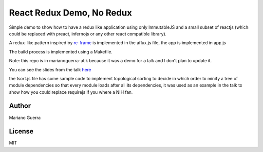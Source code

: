 React Redux Demo, No Redux
==========================

Simple demo to show how to have a redux like application using only ImmutableJS
and a small subset of reactjs (which could be replaced with preact, infernojs
or any other react compatible library).

A redux-like pattern inspired by `re-frame <https://github.com/Day8/re-frame>`_
is implemented in the aflux.js file, the app is implemented in app.js

The build process is implemented using a Makefile.

Note: this repo is in marianoguerra-atik because it was a demo for a talk and I
don't plan to update it.

You can see the slides from the talk `here <http://marianoguerra.github.io/presentations/stuttgartjs-meetup-react-redux-no-tools/>`_

the tsort.js file has some sample code to implement topological sorting to
decide in which order to minify a tree of module dependencies so that every
module loads after all its dependencies, it was used as an example in the talk
to show how you could replace requirejs if you where a NIH fan.

Author
------

Mariano Guerra

License
-------

MIT
